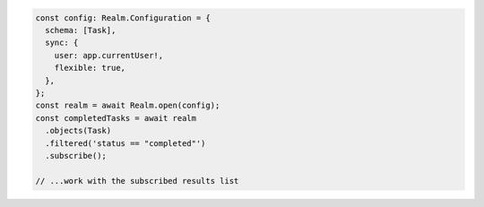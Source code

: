 .. code-block:: typescript

   const config: Realm.Configuration = {
     schema: [Task],
     sync: {
       user: app.currentUser!,
       flexible: true,
     },
   };
   const realm = await Realm.open(config);
   const completedTasks = await realm
     .objects(Task)
     .filtered('status == "completed"')
     .subscribe();

   // ...work with the subscribed results list
